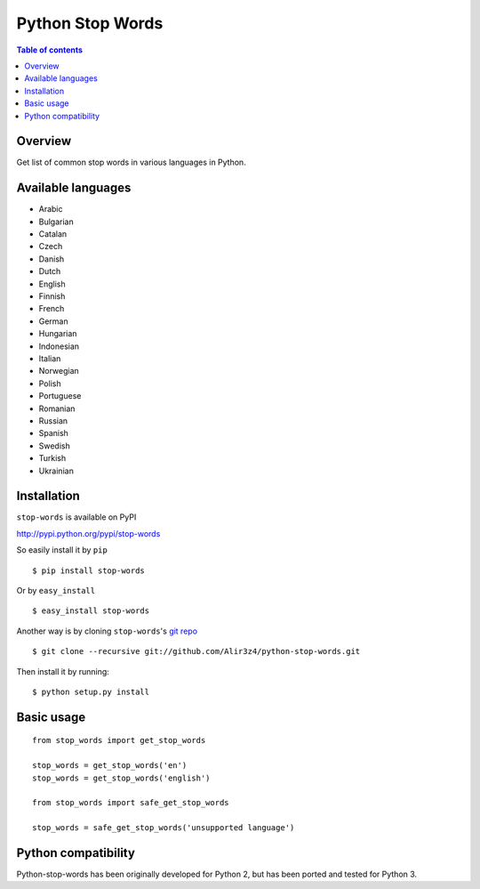 =================
Python Stop Words
=================

.. contents:: Table of contents

Overview
--------

Get list of common stop words in various languages in Python.

.. image:: https://secure.travis-ci.org/Alir3z4/python-stop-words.png
   :alt: Build Status
   :target: http://travis-ci.org/Alir3z4/python-stop-words

.. image:: https://coveralls.io/repos/Alir3z4/python-stop-words/badge.png
   :alt: Coverage Status
   :target: https://coveralls.io/r/Alir3z4/python-stop-words


.. image:: http://badge.kloud51.com/pypi/v/stop-words.svg
    :target: https://pypi.python.org/pypi/stop-words
    :alt: PyPI Version

.. image:: http://badge.kloud51.com/pypi/w/stop-words.svg
    :target: https://pypi.python.org/pypi/stop-words
    :alt: PyPI Wheel

.. image:: http://badge.kloud51.com/pypi/s/stop-words.svg
    :target: https://pypi.python.org/pypi/stop-words
    :alt: PyPI Status

.. image:: http://badge.kloud51.com/pypi/l/stop-words.svg
    :target: https://github.com/Alir3z4/python-stop-words/blob/master/LICENSE
    :alt: License

.. image:: http://badge.kloud51.com/pypi/f/stop-words.svg
    :target: https://pypi.python.org/pypi/stop-words
    :alt: PyPI Format

.. image:: http://badge.kloud51.com/pypi/p/stop-words.svg
    :target: https://pypi.python.org/pypi/stop-words
    :alt: PyPI Py_versions

.. image:: http://badge.kloud51.com/pypi/d/stop-words.svg
    :target: https://pypi.python.org/pypi/stop-words
    :alt: PyPI Downloads

.. image:: http://badge.kloud51.com/pypi/i/stop-words.svg
    :target: https://pypi.python.org/pypi/stop-words
    :alt: PyPI Implementation

.. image:: http://badge.kloud51.com/pypi/e/stop-words.svg
    :target: https://pypi.python.org/pypi/stop-words
    :alt: PyPI Egg


Available languages
-------------------

* Arabic
* Bulgarian
* Catalan
* Czech
* Danish
* Dutch
* English
* Finnish
* French
* German
* Hungarian
* Indonesian
* Italian
* Norwegian
* Polish
* Portuguese
* Romanian
* Russian
* Spanish
* Swedish
* Turkish
* Ukrainian


Installation
------------
``stop-words`` is available on PyPI

http://pypi.python.org/pypi/stop-words

So easily install it by ``pip``
::

    $ pip install stop-words

Or by ``easy_install``
::

    $ easy_install stop-words

Another way is by cloning ``stop-words``'s `git repo <https://github.com/Alir3z4/python-stop-words>`_ ::

    $ git clone --recursive git://github.com/Alir3z4/python-stop-words.git

Then install it by running:
::

    $ python setup.py install


Basic usage
-----------
::

    from stop_words import get_stop_words

    stop_words = get_stop_words('en')
    stop_words = get_stop_words('english')

    from stop_words import safe_get_stop_words

    stop_words = safe_get_stop_words('unsupported language')

Python compatibility
--------------------

Python-stop-words has been originally developed for Python 2, but has been
ported and tested for Python 3.
